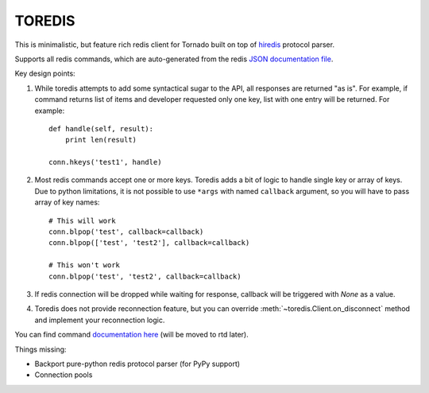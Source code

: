 TOREDIS
=======

This is minimalistic, but feature rich redis client for Tornado built on top of `hiredis <https://github.com/pietern/hiredis-py>`_ protocol parser.

Supports all redis commands, which are auto-generated from the redis `JSON documentation file <https://github.com/antirez/redis-doc/blob/master/commands.json>`_.

Key design points:

1. While toredis attempts to add some syntactical sugar to the API, all responses are returned "as is". For example, if command returns
   list of items and developer requested only one key, list with one entry will be returned. For example::

    def handle(self, result):
        print len(result)

    conn.hkeys('test1', handle)


2. Most redis commands accept one or more keys. Toredis adds a bit of logic to handle single key or array of keys. Due to python
   limitations, it is not possible to use ``*args`` with named ``callback`` argument, so you will have to pass array of key names::

    # This will work
    conn.blpop('test', callback=callback)
    conn.blpop(['test', 'test2'], callback=callback)

    # This won't work
    conn.blpop('test', 'test2', callback=callback)


3. If redis connection will be dropped while waiting for response, callback will be triggered with `None` as a value.

4. Toredis does not provide reconnection feature, but you can override :meth:`~toredis.Client.on_disconnect` method and implement your reconnection logic.

You can find command `documentation here <https://github.com/mrjoes/toredis/blob/master/toredis/commands.py>`_ (will be moved to rtd later).

Things missing:

* Backport pure-python redis protocol parser (for PyPy support)
* Connection pools